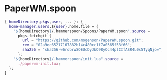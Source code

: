 * PaperWM.spoon
#+begin_src nix :tangle paperwm.nix
{ homeDirectory,pkgs,user, ... }: {
  home-manager.users.${user}.home.file = {
    "${homeDirectory}/.hammerspoon/Spoons/PaperWM.spoon".source =
      pkgs.fetchgit {
        url = "https://github.com/mogenson/PaperWM.spoon.git";
        rev = "02a9ec65217167882b14c480cc1f7a0365f53f66";
        sha256 = "sha256-w6robrwSOEUcDyJbO98yQc44plCIfASR4L0s5TyqNjo=";
      };
    "${homeDirectory}/.hammerspoon/init.lua".source =
      ./paperwm-init.lua;
  };
}

#+end_src
